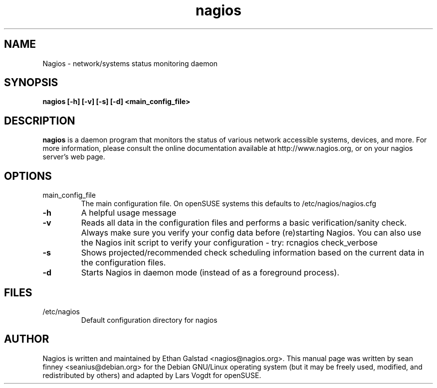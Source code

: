 .TH nagios "8" "February 2006, May 2010" "sean finney, Lars Vogdt" "Nagios"
.SH NAME
Nagios \- network/systems status monitoring daemon

.SH SYNOPSIS
.B nagios [\-h] [\-v] [\-s] [\-d] <main_config_file>
.br

.SH DESCRIPTION
.B nagios
is a daemon program that monitors the status of various network
accessible systems, devices, and more. For more information, please
consult the online documentation available at http://www.nagios.org,
or on your nagios server's web page.

.SH OPTIONS
.TP
main_config_file
The main configuration file.  On openSUSE systems this defaults to
/etc/nagios/nagios.cfg
.TP
\fB\-h\fR
A helpful usage message
.TP
\fB\-v\fR
Reads all data in the configuration files and performs a basic
verification/sanity check.  Always make sure you verify your
config data before (re)starting Nagios. You can also use the Nagios 
init script to verify your configuration - try: rcnagios check_verbose
.TP
\fB\-s\fR
Shows projected/recommended check scheduling information based
on the current data in the configuration files.
.TP
\fB\-d\fR
Starts Nagios in daemon mode (instead of as a foreground process).

.SH FILES
.TP
.IP /etc/nagios
Default configuration directory for nagios

.SH AUTHOR
Nagios is written and maintained by Ethan Galstad <nagios@nagios.org>.  This
manual page was written by sean finney <seanius@debian.org> for the
Debian GNU/Linux operating system (but it may be freely used, modified,
and redistributed by others) and adapted by Lars Vogdt for openSUSE.
